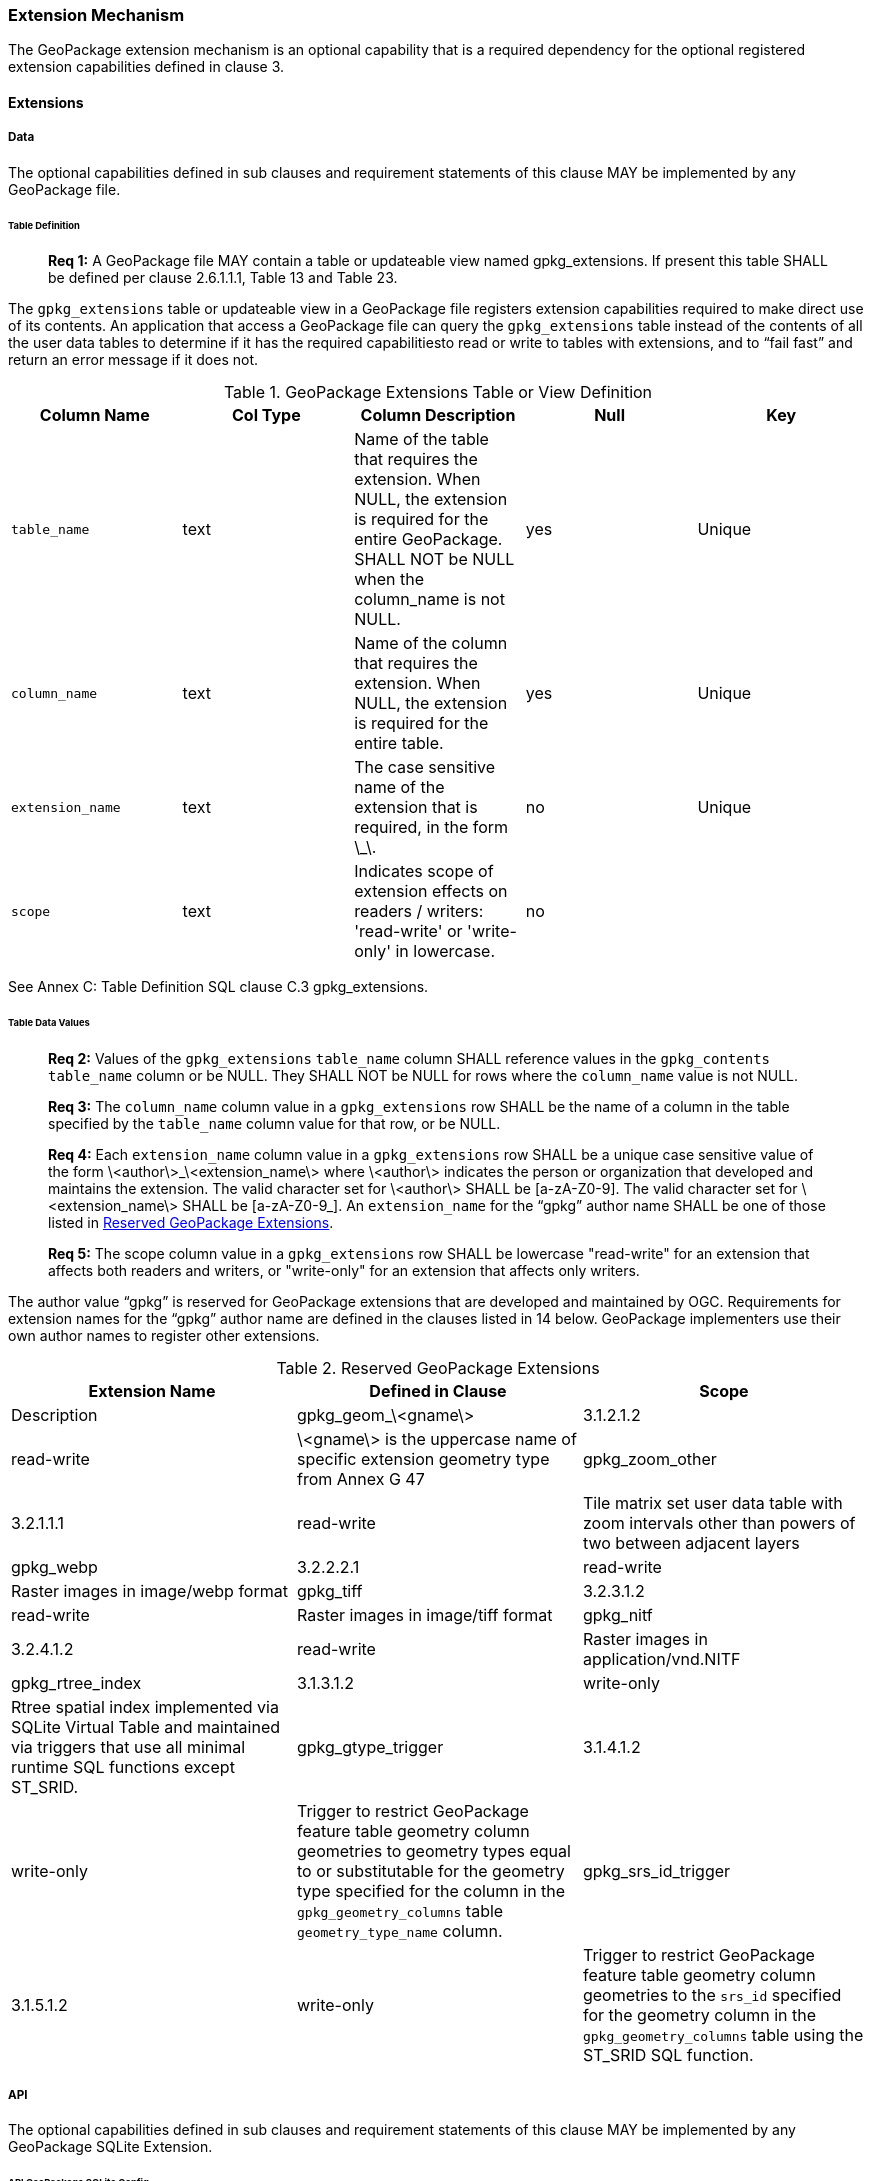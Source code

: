 === Extension Mechanism

The GeoPackage extension mechanism is an optional capability that is a required dependency for the optional registered
extension capabilities defined in clause 3.

==== Extensions

===== Data

The optional capabilities defined in sub clauses and requirement statements of this clause MAY be implemented by any
GeoPackage file.

[[extensions_table_definition]]
====== Table Definition

________________________________________________________________________________________________________________________
*Req {counter:req}:* A GeoPackage file MAY contain a table or updateable view named gpkg_extensions. If present this table SHALL be
defined per clause 2.6.1.1.1, Table 13 and Table 23.
________________________________________________________________________________________________________________________

The `gpkg_extensions` table or updateable view in a GeoPackage file registers extension capabilities required to make
direct use of its contents. An application that access a GeoPackage file can query the `gpkg_extensions` table instead
of the contents of all the user data tables to determine if it has the required capabilitiesto read or write to tables
with extensions, and to “fail fast” and return an error message if it does not.

.GeoPackage Extensions Table or View Definition
[cols=",,,,",options="header",]
|=======================================================================
|Column Name |Col Type |Column Description |Null |Key
|`table_name` |text |Name of the table that requires the extension. When NULL, the extension is required for the entire GeoPackage. SHALL NOT be NULL when the column_name is not NULL. |yes |Unique
|`column_name` |text |Name of the column that requires the extension. When NULL, the extension is required for the entire table. |yes |Unique
|`extension_name` |text |The case sensitive name of the extension that is required, in the form \_\. |no |Unique
|`scope` |text |Indicates scope of extension effects on readers / writers: 'read-write' or 'write-only' in lowercase. |no |
|=======================================================================

See Annex C: Table Definition SQL clause C.3 gpkg_extensions.

====== Table Data Values

________________________________________________________________________________________________________________________
*Req {counter:req}:* Values of the `gpkg_extensions` `table_name` column SHALL reference values in the `gpkg_contents`
`table_name` column or be NULL. They SHALL NOT be NULL for rows where the `column_name` value is not NULL.
________________________________________________________________________________________________________________________

________________________________________________________________________________________________________________________
*Req {counter:req}:* The `column_name` column value in a `gpkg_extensions` row SHALL be the name of a column in the table
specified by the `table_name` column value for that row, or be NULL.
________________________________________________________________________________________________________________________

________________________________________________________________________________________________________________________
*Req {counter:req}:* Each `extension_name` column value in a `gpkg_extensions` row SHALL be a unique case sensitive
value of the form \<author\>_\<extension_name\> where \<author\> indicates the person or organization that developed and
maintains the extension. The valid character set for \<author\> SHALL be [a-zA-Z0-9]. The valid character set for
\<extension_name\> SHALL be [a-zA-Z0-9_]. An `extension_name` for the “gpkg” author name SHALL be one of those listed in
<<gpkg_reserved_extensions>>.
________________________________________________________________________________________________________________________

________________________________________________________________________________________________________________________
*Req {counter:req}:* The scope column value in a `gpkg_extensions` row SHALL be lowercase "read-write" for an extension
 that affects both readers and writers, or "write-only" for an extension that affects only writers.
________________________________________________________________________________________________________________________

The author value “gpkg” is reserved for GeoPackage extensions that are developed and maintained by OGC. Requirements for
extension names for the “gpkg” author name are defined in the clauses listed in 14 below. GeoPackage implementers use
their own author names to register other extensions.

[[gpkg_reserved_extensions]]
.Reserved GeoPackage Extensions
[cols=",,",options="header",]
|=======================================================================
|Extension Name |Defined in Clause |Scope | Description
|gpkg_geom_\<gname\> |3.1.2.1.2 |read-write |\<gname\> is the uppercase name of specific extension geometry type from Annex G 47
|gpkg_zoom_other |3.2.1.1.1 |read-write |Tile matrix set user data table with zoom intervals other than powers of two between adjacent layers
|gpkg_webp |3.2.2.2.1 |read-write |Raster images in image/webp format
|gpkg_tiff |3.2.3.1.2 |read-write |Raster images in image/tiff format
|gpkg_nitf |3.2.4.1.2 |read-write |Raster images in application/vnd.NITF
|gpkg_rtree_index |3.1.3.1.2 |write-only |Rtree spatial index implemented via SQLite Virtual Table and maintained via triggers that use all minimal runtime SQL functions except ST_SRID.
|gpkg_gtype_trigger |3.1.4.1.2 |write-only |Trigger to restrict GeoPackage feature table geometry column geometries to geometry types equal to or substitutable for the geometry type specified for the column in the `gpkg_geometry_columns` table `geometry_type_name` column.
|gpkg_srs_id_trigger |3.1.5.1.2 |write-only |Trigger to restrict GeoPackage feature table geometry column geometries to the `srs_id` specified for the geometry column in the `gpkg_geometry_columns` table using the ST_SRID SQL function.
|=======================================================================

===== API

The optional capabilities defined in sub clauses and requirement statements of this clause MAY be implemented by any
GeoPackage SQLite Extension.

====== API GeoPackage SQLite Config

________________________________________________________________________________________________________________________
*Req {counter:req}:* A GeoPackage SQLite Extension MAY provide SQL runtime functions or rtree support for a GeoPackage file. One
that does so SHALL have the SQLite library compile and run time options specified in clause 2.6.1.2.1 Table 15
________________________________________________________________________________________________________________________

.API GeoPackage SQLite Configuration
[cols=",,,",options="header",]
|=======================================================================
|Setting |Option |Shall / Not (Value) |Discussion
|compile |SQLITE_OMIT_LOAD_EXTENSION |Not |The load_extension() function is required to implement the MinimalRuntimeSQLFunctions
|compile |SQLITE_OMIT_VIRTUALTABLE |Not |Virtual tables are required to implement RTrees
|compile |SQLITE_ENABLE_RTREE |Shall |Rtrees are used for GeoPackage Spatial Indexes. See SpatialIndexRequirements
|compile |SQLITE_RTREE_INT_ONLY |Not |Rtrees with floating point values are used for GeoPackage Spatial Indexes.
|=======================================================================

====== Safe GeoPackage SQLite Config

________________________________________________________________________________________________________________________
*Req {counter:req}:* A GeoPackage SQLite Extension MAY provide primary/foreign key and trigger support for a GeoPackage file. One
that does so SHALL have the SQLite library compile and run time options specified in clause 2.6.1.2.2 Table 16.
________________________________________________________________________________________________________________________

.Safe GeoPackage SQLite Configuration
[cols=",,,",options="header",]
|=======================================================================
|Setting |Option |Shall / Not (Value) |Discussion
|compile |SQLITE_DEFAULT_FOREIGN_KEYS |Shall (1)
|Foreign key constraints are used to maintain GeoPackage relational integrity.
|compile |SQLITE_OMIT_FOREIGN_KEY |Not
|Foreign key constraints are used to maintain GeoPackage relational integrity.
|run |PRAGMA foreign_keys |Not (OFF)
|Foreign key constraints are used to maintain GeoPackage relational integrity.
|compile |SQLITE_OMIT_INTEGRITY_CHECK |Not
|This option omits support for the integrity_check pragma, which does an integrity check of the entire database. This
pragma should be part of GeoPackage conformance validation.
|compile |SQLITE_OMIT_SUBQUERY |Not
|This option omits support for sub-selects and the IN() operator, both of which are used in GeoPackage triggers.
|compile |SQLITE_OMIT_TRIGGER |Not
|Defining this option omits support for TRIGGER objects. Neither the CREATE TRIGGER or DROP TRIGGER commands are
available in this case, and attempting to execute either will result in a parse error. This option also disables
enforcement of foreign key constraints, since the code that implements triggers and which is omitted by this option is
also used to implement foreign key actions. Foreign keys and triggers are used by Safe GeoPackages. Triggers are used to
maintain spatial indexes.
|=======================================================================

